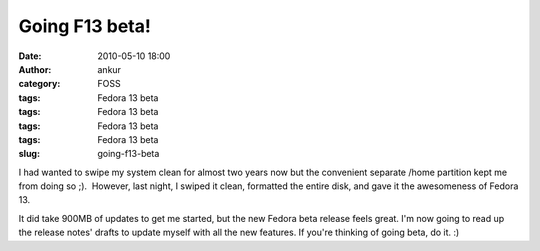 Going F13 beta!
###############
:date: 2010-05-10 18:00
:author: ankur
:category: FOSS
:tags: Fedora 13 beta
:tags: Fedora 13 beta
:tags: Fedora 13 beta
:tags: Fedora 13 beta
:slug: going-f13-beta

I had wanted to swipe my system clean for almost two years now but the
convenient separate /home partition kept me from doing so ;).  However,
last night, I swiped it clean, formatted the entire disk, and gave it
the awesomeness of Fedora 13.

It did take 900MB of updates to get me started, but the new Fedora beta
release feels great. I'm now going to read up the release notes' drafts
to update myself with all the new features. If you're thinking of going
beta, do it. :)
